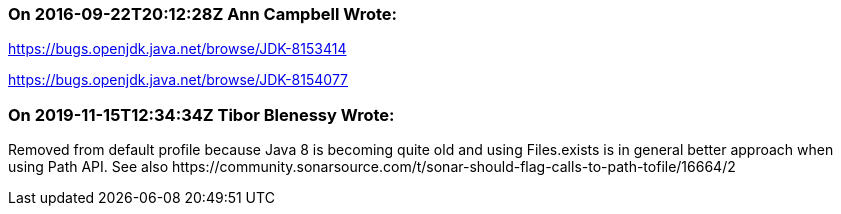 === On 2016-09-22T20:12:28Z Ann Campbell Wrote:
https://bugs.openjdk.java.net/browse/JDK-8153414 

https://bugs.openjdk.java.net/browse/JDK-8154077

=== On 2019-11-15T12:34:34Z Tibor Blenessy Wrote:
Removed from default profile because Java 8 is becoming quite old and using Files.exists is in general better approach when using Path API. See also \https://community.sonarsource.com/t/sonar-should-flag-calls-to-path-tofile/16664/2

